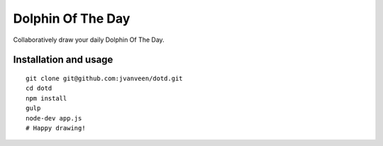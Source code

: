 Dolphin Of The Day
==================
Collaboratively draw your daily Dolphin Of The Day.


Installation and usage
----------------------

::

    git clone git@github.com:jvanveen/dotd.git
    cd dotd
    npm install
    gulp
    node-dev app.js
    # Happy drawing!
